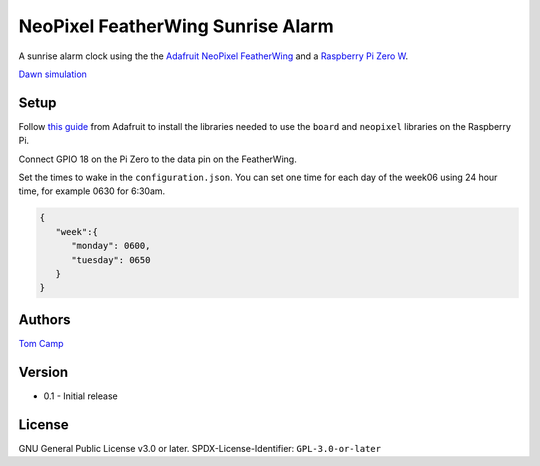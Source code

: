 NeoPixel FeatherWing Sunrise Alarm
==================================

A sunrise alarm clock using the the `Adafruit NeoPixel FeatherWing <https://www.adafruit.com/product/2945>`_
and a `Raspberry Pi Zero W <https://www.raspberrypi.com/products/raspberry-pi-zero-w/>`_.

`Dawn simulation <https://en.wikipedia.org/wiki/Dawn_simulation>`_

.. code-block

    Dawn simulation is a technique that involves timing lights, often called wake up lights, sunrise
    alarm clock or natural light alarm clocks, in the bedroom to come on gradually, over a period of
    30 minutes to 2 hours, before awakening to simulate dawn.

Setup
-----

Follow `this guide <https://learn.adafruit.com/neopixels-on-raspberry-pi>`_ from Adafruit to install
the libraries needed to use the ``board`` and ``neopixel`` libraries on the Raspberry Pi.

Connect GPIO 18 on the Pi Zero to the data pin on the FeatherWing.

Set the times to wake in the ``configuration.json``. You can set one time for each day of the week06
using 24 hour time, for example 0630 for 6:30am.

.. code-block:: json

   {
      "week":{
         "monday": 0600,
         "tuesday": 0650
      }
   }


Authors
-------

`Tom Camp <https://github.com/Tom-Camp>`_

Version
-------

- 0.1
  - Initial release


License
-------

GNU General Public License v3.0 or later.
SPDX-License-Identifier: ``GPL-3.0-or-later``
